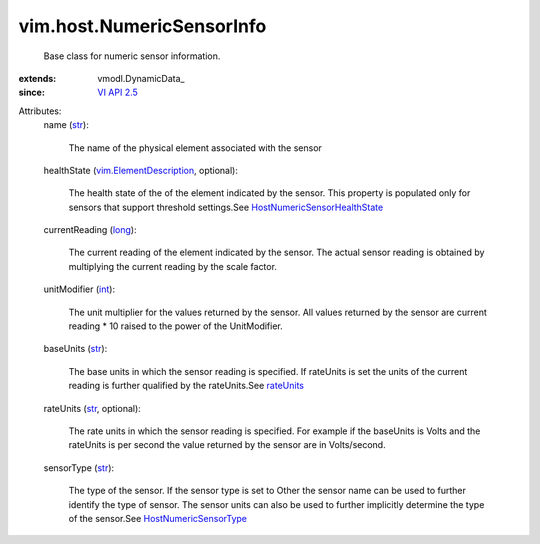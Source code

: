
vim.host.NumericSensorInfo
==========================
  Base class for numeric sensor information.
:extends: vmodl.DynamicData_
:since: `VI API 2.5 <vim/version.rst#vimversionversion2>`_

Attributes:
    name (`str <https://docs.python.org/2/library/stdtypes.html>`_):

       The name of the physical element associated with the sensor
    healthState (`vim.ElementDescription <vim/ElementDescription.rst>`_, optional):

       The health state of the of the element indicated by the sensor. This property is populated only for sensors that support threshold settings.See `HostNumericSensorHealthState <vim/host/NumericSensorInfo/HealthState.rst>`_ 
    currentReading (`long <https://docs.python.org/2/library/stdtypes.html>`_):

       The current reading of the element indicated by the sensor. The actual sensor reading is obtained by multiplying the current reading by the scale factor.
    unitModifier (`int <https://docs.python.org/2/library/stdtypes.html>`_):

       The unit multiplier for the values returned by the sensor. All values returned by the sensor are current reading * 10 raised to the power of the UnitModifier.
    baseUnits (`str <https://docs.python.org/2/library/stdtypes.html>`_):

       The base units in which the sensor reading is specified. If rateUnits is set the units of the current reading is further qualified by the rateUnits.See `rateUnits <vim/host/NumericSensorInfo.rst#rateUnits>`_ 
    rateUnits (`str <https://docs.python.org/2/library/stdtypes.html>`_, optional):

       The rate units in which the sensor reading is specified. For example if the baseUnits is Volts and the rateUnits is per second the value returned by the sensor are in Volts/second.
    sensorType (`str <https://docs.python.org/2/library/stdtypes.html>`_):

       The type of the sensor. If the sensor type is set to Other the sensor name can be used to further identify the type of sensor. The sensor units can also be used to further implicitly determine the type of the sensor.See `HostNumericSensorType <vim/host/NumericSensorInfo/SensorType.rst>`_ 
